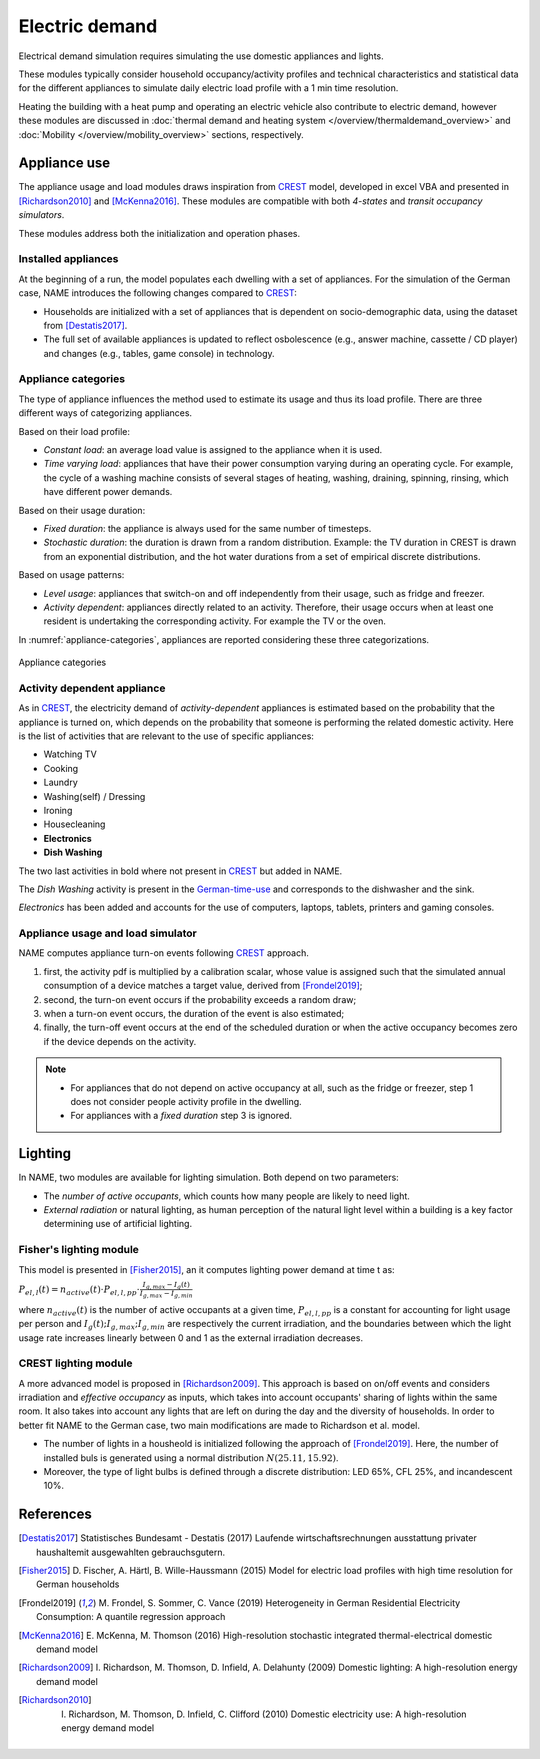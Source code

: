 ======================
Electric demand  
======================

Electrical demand simulation requires simulating the use domestic
appliances and lights. 

These modules typically consider household occupancy/activity profiles 
and technical characteristics and statistical data for the different 
appliances to simulate daily electric load profile with a 1 min 
time resolution.

Heating the building with a heat pump and operating an electric vehicle 
also contribute to electric demand, however these modules are discussed 
in :doc:`thermal demand and heating system </overview/thermaldemand_overview>` 
and :doc:`Mobility </overview/mobility_overview>` sections, respectively. 



Appliance use
----------------

The appliance usage and load modules draws inspiration from CREST_ model, 
developed in excel VBA and presented in [Richardson2010]_ and [McKenna2016]_. 
These modules are compatible with both *4-states* and *transit occupancy 
simulators*. 

These modules address both the initialization and operation phases. 

Installed appliances
~~~~~~~~~~~~~~~~~~~~

At the beginning of a run, the model populates each dwelling 
with a set of appliances.
For the simulation of the German case, NAME introduces the following 
changes compared to CREST_: 

- Households are initialized with a set of appliances that is dependent 
  on socio-demographic data, using the dataset from [Destatis2017]_. 
- The full set of available appliances is updated to reflect osbolescence 
  (e.g., answer machine, cassette / CD player) and changes 
  (e.g., tables, game console) in technology.

Appliance categories
~~~~~~~~~~~~~~~~~~~~~~
    
The type of appliance influences the method used to estimate 
its usage and thus its load profile. 
There are three different ways of categorizing appliances.

Based on their load profile:

- *Constant load*: an average load value is assigned to the appliance 
  when it is used.
- *Time varying load*: appliances that have their power consumption 
  varying during an operating cycle. 
  For example, the cycle of a washing machine consists of several stages 
  of heating, washing, draining, spinning, rinsing, 
  which have different power demands.

Based on their usage duration:

- *Fixed duration*: the appliance is always used for the same 
  number of timesteps.
- *Stochastic duration*: the duration is drawn from a random 
  distribution. Example: the TV duration in CREST is drawn from 
  an exponential distribution, and the hot water durations 
  from a set of empirical discrete distributions.

Based on usage patterns:

- *Level usage*: appliances that switch-on and off independently from 
  their usage, such as fridge and freezer.
- *Activity dependent*: appliances directly related to an activity. 
  Therefore, their usage occurs when at least one resident is undertaking 
  the corresponding activity. For example the TV or the oven.
  
In :numref:`appliance-categories`, appliances are reported considering 
these three categorizations. 
    

.. figure:: OverviewFigures/AppliancesCategories.PNG
    :width: 300
    :alt: Appliance categories 
    :align: center 
    :name: appliance-categories 
    
    Appliance categories
    
Activity dependent appliance
~~~~~~~~~~~~~~~~~~~~~~~~~~~~~~
 
As in CREST_, the electricity demand of *activity-dependent* appliances 
is estimated based on the probability that the appliance is turned on, 
which depends on the probability that someone is performing 
the related domestic activity. 
Here is the list of activities that are relevant to the use 
of specific appliances: 

- Watching TV
- Cooking
- Laundry
- Washing(self) / Dressing
- Ironing
- Housecleaning
- **Electronics**
- **Dish Washing**

The two last activities in bold where not present in CREST_ 
but added in NAME.

The *Dish Washing* activity is present in the German-time-use_ 
and corresponds to the dishwasher and the sink. 

*Electronics* has been added and accounts for the use of computers, 
laptops, tablets, printers and gaming consoles.

Appliance usage and load simulator
~~~~~~~~~~~~~~~~~~~~~~~~~~~~~~~~~~~~

NAME computes appliance turn-on events following CREST_ approach.

1. first, the activity pdf is multiplied by a calibration scalar, 
   whose value is assigned such that the simulated annual consumption 
   of a device matches a target value, derived from [Frondel2019]_;
2. second, the turn-on event occurs if the probability exceeds a 
   random draw; 
3. when a turn-on event occurs, the duration of the event is 
   also estimated; 
4. finally, the turn-off event occurs at the end of the scheduled 
   duration or when the active occupancy becomes zero if the device 
   depends on the activity. 
   
.. note:: 
    - For appliances that do not depend on active occupancy at all,
      such as the fridge or freezer, step 1 does not consider people 
      activity profile in the dwelling.  
    
    - For appliances with a *fixed duration* step 3 is ignored.
    


Lighting
------------

In NAME, two modules are available for lighting simulation. 
Both depend on two parameters:

- The *number of active occupants*, which counts how many people are 
  likely to need light.
- *External radiation* or natural lighting, as human perception of the 
  natural light level within a building is a key factor determining use 
  of artificial lighting.

Fisher's lighting module
~~~~~~~~~~~~~~~~~~~~~~~~~~

This model is presented in [Fisher2015]_, an it computes 
lighting power demand at time t as:

:math:`P_{el,l}(t)=n_{active}(t) \cdot P_{el,l,pp} \cdot 
\frac{I_{g,max}-I_g(t)}{I_{g,max}-I_{g,min}}` 

where :math:`n_{active}(t)` is the number of active occupants 
at a given time, :math:`P_{el,l,pp}` is a constant for accounting 
for light usage per person and :math:`I_{g}(t); I_{g,max}; I_{g,min}` 
are respectively the current irradiation, 
and the boundaries between which the light usage rate increases linearly
between 0 and 1 as the external irradiation decreases.

CREST lighting module
~~~~~~~~~~~~~~~~~~~~~~~~~~

A more advanced model is proposed in [Richardson2009]_. 
This approach is based on on/off events and considers irradiation 
and *effective occupancy* as inputs, which takes into account occupants' 
sharing of lights within the same room. 
It also takes into account any lights that are left on during the day 
and the diversity of households. 
In order to better fit NAME to the German case, 
two main modifications are made to Richardson et al. model.

- The number of lights in a housheold is initialized following 
  the approach of [Frondel2019]_. Here, the number of installed buls 
  is generated using a normal distribution :math:`N(25.11,15.92)`.  
- Moreover, the type of light bulbs is defined through a discrete 
  distribution: LED 65%, CFL 25%, and incandescent 10%.
    


References
------------

.. [Destatis2017]
    Statistisches Bundesamt - Destatis (2017) Laufende wirtschaftsrechnungen 
    ausstattung privater haushaltemit ausgewahlten gebrauchsgutern.   
    
.. [Fisher2015] 
    D. Fischer, A. Härtl, B. Wille-Haussmann (2015) Model for electric load 
    profiles with high time resolution for German households
    
.. [Frondel2019] 
    M. Frondel, S. Sommer, C. Vance (2019) Heterogeneity in German 
    Residential Electricity Consumption: A quantile regression approach    

.. [McKenna2016] 
    E. McKenna, M. Thomson (2016) High-resolution stochastic integrated 
    thermal-electrical domestic demand model

.. [Richardson2009] 
    I. Richardson, M. Thomson, D. Infield, A. Delahunty (2009) Domestic 
    lighting: A high-resolution energy demand model

.. [Richardson2010] 
    I. Richardson, M. Thomson, D. Infield, C. Clifford (2010) Domestic 
    electricity use: A high-resolution energy demand model

 
 .. ~~~~~~~~~~~~~~~~~~~~~~~~~~~~~~~~~ LINKs ~~~~~~~~~~~~~~~~~~~~~~~~~~~~~~~~~

.. _German-time-use: https://www.forschungsdatenzentrum.de/de/haushalte/zve

.. _CREST: https://www.lboro.ac.uk/research/crest/demand-model/ 